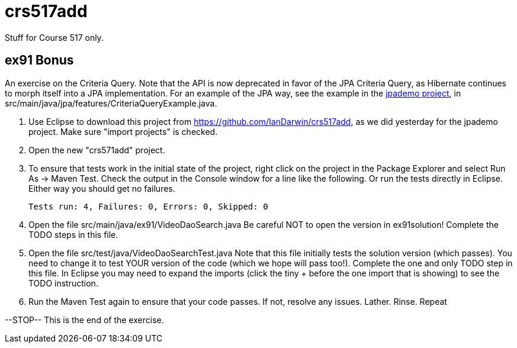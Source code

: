 = crs517add
Stuff for Course 517 only.

== ex91 Bonus

An exercise on the Criteria Query. Note that the API is now deprecated
in favor of the JPA Criteria Query, as Hibernate
continues to morph itself into a JPA implementation.
For an example of the JPA way, see the example in the https://github.com/IanDarwin/jpademo[jpademo project],
in src/main/java/jpa/features/CriteriaQueryExample.java.

. Use Eclipse to download this project from https://github.com/IanDarwin/crs517add,
as we did yesterday for the jpademo project. Make sure "import projects" is checked.

. Open the new "crs571add" project.

. To ensure that tests work in the initial state of the project, right click on the project
in the Package Explorer and select Run As -> Maven Test.
Check the output in the Console window for a line like the following.
Or run the tests directly in Eclipse. Either way you should get no failures.

	Tests run: 4, Failures: 0, Errors: 0, Skipped: 0

.	Open the file src/main/java/ex91/VideoDaoSearch.java
Be careful NOT to open the version in ex91solution!
Complete the TODO steps in this file.

.	Open the file src/test/java/VideoDaoSearchTest.java
Note that this file initially tests the solution version (which passes).
You need to change it to test YOUR version of the code (which we hope will pass too!).
Complete the one and only TODO step in this file. In Eclipse you may need
to expand the imports (click the tiny + before the one
import that is showing) to see the TODO instruction.

.	Run the Maven Test again to ensure that your code passes. If not, resolve any issues.
Lather. Rinse. Repeat

--STOP-- This is the end of the exercise.

